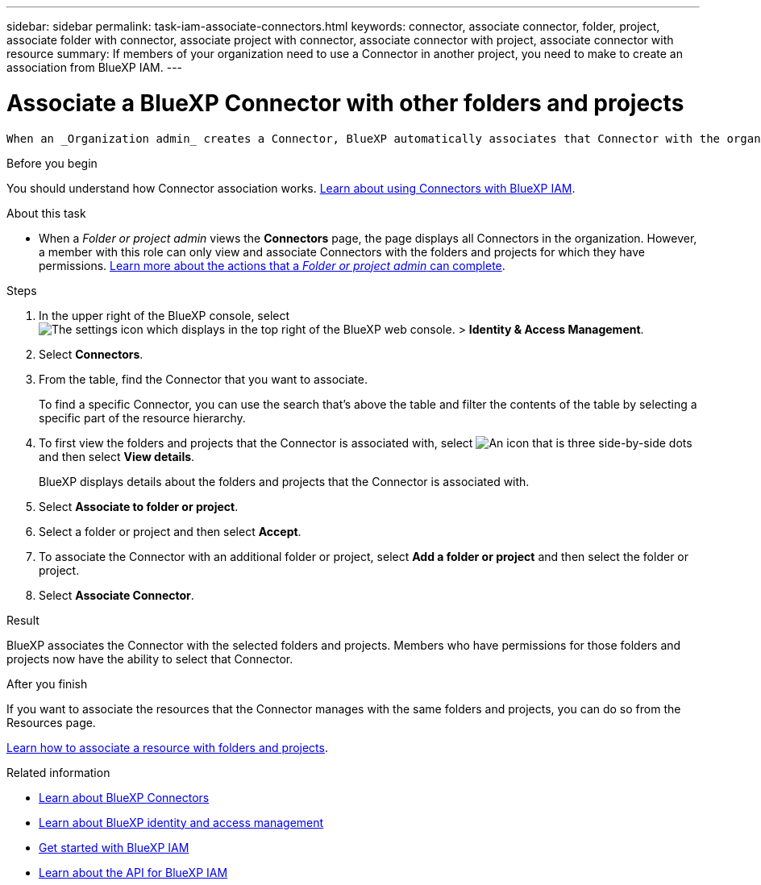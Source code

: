 ---
sidebar: sidebar
permalink: task-iam-associate-connectors.html
keywords: connector, associate connector, folder, project, associate folder with connector, associate project with connector, associate connector with project, associate connector with resource
summary: If members of your organization need to use a Connector in another project, you need to make to create an association from BlueXP IAM.
---

= Associate a BlueXP Connector with other folders and projects
:hardbreaks:
:nofooter:
:icons: font
:linkattrs:
:imagesdir: ./media/

[.lead]
 When an _Organization admin_ creates a Connector, BlueXP automatically associates that Connector with the organization and the currently selected project. The _Organization admin_ automatically has access to that Connector from anywhere in the organization. Other members in your organization can only access that Connector from the project in which it was created, unless you associate that Connector with other projects from BlueXP identity and access management (IAM).

.Before you begin

You should understand how Connector association works. link:concept-identity-and-access-management.html#associate-connectors[Learn about using Connectors with BlueXP IAM].

.About this task

* When a _Folder or project admin_ views the *Connectors* page, the page displays all Connectors in the organization. However, a member with this role can only view and associate Connectors with the folders and projects for which they have permissions. link:reference-iam-predefined-roles.html[Learn more about the actions that a _Folder or project admin_ can complete].

.Steps

. In the upper right of the BlueXP console, select image:icon-settings-option.png[The settings icon which displays in the top right of the BlueXP web console.] > *Identity & Access Management*.

. Select *Connectors*.

. From the table, find the Connector that you want to associate.
+
To find a specific Connector, you can use the search that's above the table and filter the contents of the table by selecting a specific part of the resource hierarchy.

. To first view the folders and projects that the Connector is associated with, select image:icon-action.png["An icon that is three side-by-side dots"] and then select *View details*.
+
BlueXP displays details about the folders and projects that the Connector is associated with.

. Select *Associate to folder or project*.

. Select a folder or project and then select *Accept*.

. To associate the Connector with an additional folder or project, select *Add a folder or project* and then select the folder or project.

. Select *Associate Connector*.

.Result

BlueXP associates the Connector with the selected folders and projects. Members who have permissions for those folders and projects now have the ability to select that Connector.

.After you finish

If you want to associate the resources that the Connector manages with the same folders and projects, you can do so from the Resources page.

link:task-iam-manage-resources.html#associate-resource[Learn how to associate a resource with folders and projects].

.Related information

* link:concept-connectors.html[Learn about BlueXP Connectors]
* link:concept-identity-and-access-management.html[Learn about BlueXP identity and access management]
* link:task-iam-get-started.html[Get started with BlueXP IAM]
* https://docs.netapp.com/us-en/bluexp-automation/tenancyv4/overview.html[Learn about the API for BlueXP IAM^]